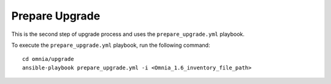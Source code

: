 Prepare Upgrade
================

This is the second step of upgrade process and uses the ``prepare_upgrade.yml`` playbook.

To execute the ``prepare_upgrade.yml`` playbook, run the following command: ::

    cd omnia/upgrade
    ansible-playbook prepare_upgrade.yml -i <Omnia_1.6_inventory_file_path>
